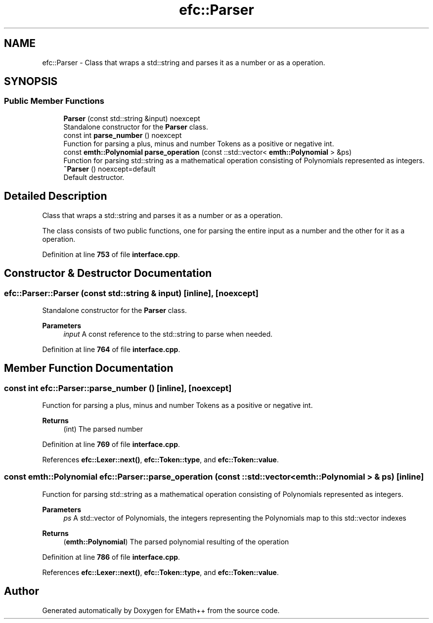 .TH "efc::Parser" 3 "Sun Mar 19 2023" "EMath++" \" -*- nroff -*-
.ad l
.nh
.SH NAME
efc::Parser \- Class that wraps a std::string and parses it as a number or as a operation\&.  

.SH SYNOPSIS
.br
.PP
.SS "Public Member Functions"

.in +1c
.ti -1c
.RI "\fBParser\fP (const std::string &input) noexcept"
.br
.RI "Standalone constructor for the \fBParser\fP class\&. "
.ti -1c
.RI "const int \fBparse_number\fP () noexcept"
.br
.RI "Function for parsing a plus, minus and number Tokens as a positive or negative int\&. "
.ti -1c
.RI "const \fBemth::Polynomial\fP \fBparse_operation\fP (const ::std::vector< \fBemth::Polynomial\fP > &ps)"
.br
.RI "Function for parsing std::string as a mathematical operation consisting of Polynomials represented as integers\&. "
.ti -1c
.RI "\fB~Parser\fP () noexcept=default"
.br
.RI "Default destructor\&. "
.in -1c
.SH "Detailed Description"
.PP 
Class that wraps a std::string and parses it as a number or as a operation\&. 

The class consists of two public functions, one for parsing the entire input as a number and the other for it as a operation\&. 
.PP
Definition at line \fB753\fP of file \fBinterface\&.cpp\fP\&.
.SH "Constructor & Destructor Documentation"
.PP 
.SS "efc::Parser::Parser (const std::string & input)\fC [inline]\fP, \fC [noexcept]\fP"

.PP
Standalone constructor for the \fBParser\fP class\&. 
.PP
\fBParameters\fP
.RS 4
\fIinput\fP A const reference to the std::string to parse when needed\&. 
.RE
.PP

.PP
Definition at line \fB764\fP of file \fBinterface\&.cpp\fP\&.
.SH "Member Function Documentation"
.PP 
.SS "const int efc::Parser::parse_number ()\fC [inline]\fP, \fC [noexcept]\fP"

.PP
Function for parsing a plus, minus and number Tokens as a positive or negative int\&. 
.PP
\fBReturns\fP
.RS 4
(int) The parsed number 
.RE
.PP

.PP
Definition at line \fB769\fP of file \fBinterface\&.cpp\fP\&.
.PP
References \fBefc::Lexer::next()\fP, \fBefc::Token::type\fP, and \fBefc::Token::value\fP\&.
.SS "const \fBemth::Polynomial\fP efc::Parser::parse_operation (const ::std::vector< \fBemth::Polynomial\fP > & ps)\fC [inline]\fP"

.PP
Function for parsing std::string as a mathematical operation consisting of Polynomials represented as integers\&. 
.PP
\fBParameters\fP
.RS 4
\fIps\fP A std::vector of Polynomials, the integers representing the Polynomials map to this std::vector indexes 
.RE
.PP
\fBReturns\fP
.RS 4
(\fBemth::Polynomial\fP) The parsed polynomial resulting of the operation 
.RE
.PP

.PP
Definition at line \fB786\fP of file \fBinterface\&.cpp\fP\&.
.PP
References \fBefc::Lexer::next()\fP, \fBefc::Token::type\fP, and \fBefc::Token::value\fP\&.

.SH "Author"
.PP 
Generated automatically by Doxygen for EMath++ from the source code\&.

